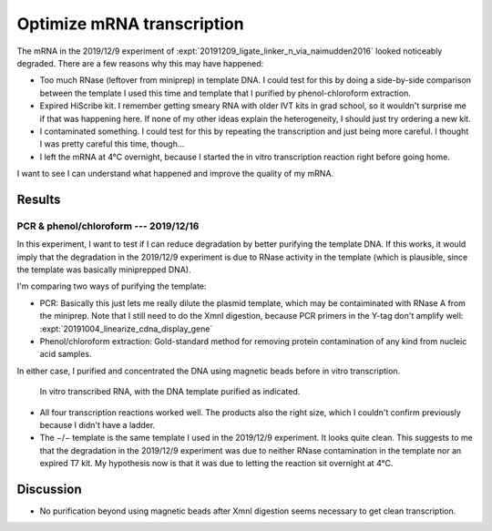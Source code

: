 ***************************
Optimize mRNA transcription
***************************

The mRNA in the 2019/12/9 experiment of 
:expt:`20191209_ligate_linker_n_via_naimudden2016` looked noticeably degraded.  
There are a few reasons why this may have happened:

- Too much RNase (leftover from miniprep) in template DNA.  I could test for 
  this by doing a side-by-side comparison between the template I used this time 
  and template that I purified by phenol-chloroform extraction.

- Expired HiScribe kit.  I remember getting smeary RNA with older IVT kits 
  in grad school, so it wouldn't surprise me if that was happening here.  If 
  none of my other ideas explain the heterogeneity, I should just try 
  ordering a new kit.

- I contaminated something.  I could test for this by repeating the 
  transcription and just being more careful.  I thought I was pretty careful 
  this time, though...

- I left the mRNA at 4°C overnight, because I started the in vitro 
  transcription reaction right before going home.  

I want to see I can understand what happened and improve the quality of my 
mRNA.

Results
=======

PCR & phenol/chloroform --- 2019/12/16
--------------------------------------
In this experiment, I want to test if I can reduce degradation by better 
purifying the template DNA.  If this works, it would imply that the degradation 
in the 2019/12/9 experiment is due to RNase activity in the template (which is 
plausible, since the template was basically miniprepped DNA).

I'm comparing two ways of purifying the template:

- PCR: Basically this just lets me really dilute the plasmid template, which 
  may be contaiminated with RNase A from the miniprep. Note that I still need 
  to do the XmnI digestion, because PCR primers in the Y-tag don't amplify 
  well: :expt:`20191004_linearize_cdna_display_gene`

- Phenol/chloroform extraction: Gold-standard method for removing protein 
  contamination of any kind from nucleic acid samples.

In either case, I purified and concentrated the DNA using magnetic beads before 
in vitro transcription.

.. protocol:: 20191216_pcr.txt 20191216_phenol_chloroform_extraction.txt 
   20191216_transcribe_rna.txt
   
   See binder.

.. figure:: 20191217_compare_template_dna.svg

   In vitro transcribed RNA, with the DNA template purified as indicated.

- All four transcription reactions worked well.  The products also the right 
  size, which I couldn't confirm previously because I didn't have a ladder.

- The −/− template is the same template I used in the 2019/12/9 experiment.  It 
  looks quite clean.  This suggests to me that the degradation in the 2019/12/9 
  experiment was due to neither RNase contamination in the template nor an 
  expired T7 kit.  My hypothesis now is that it was due to letting the reaction 
  sit overnight at 4°C.

Discussion
==========
- No purification beyond using magnetic beads after XmnI digestion seems 
  necessary to get clean transcription.
